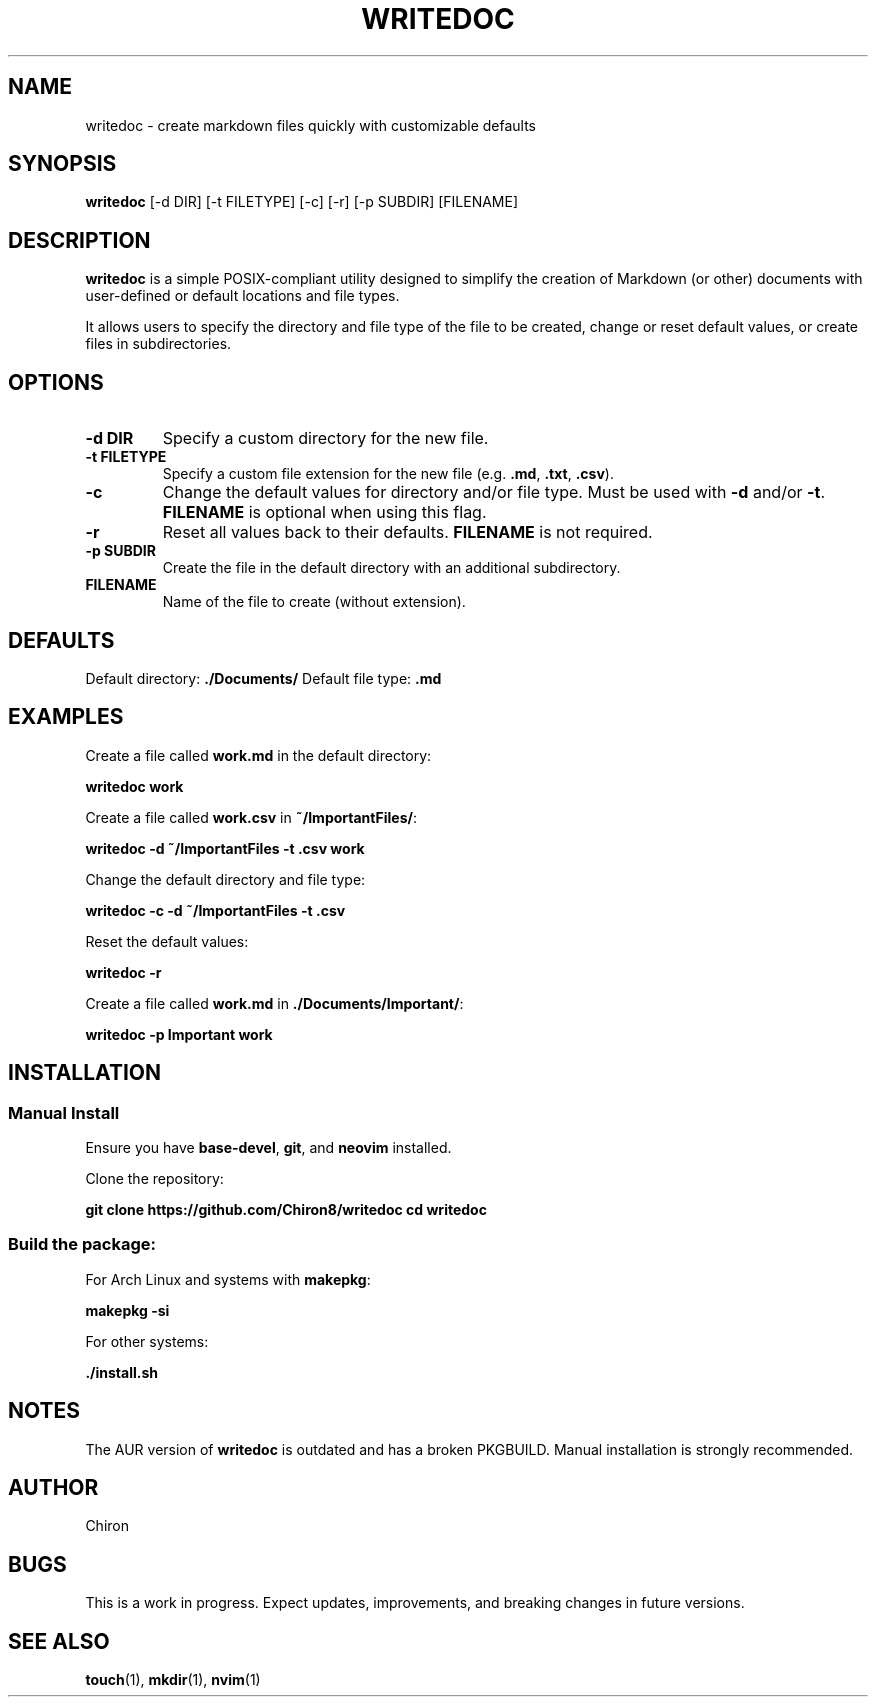 .\" Manpage for writedoc
.TH WRITEDOC 1 "May 2025" "writedoc 1.0" "User Commands"
.SH NAME
writedoc \- create markdown files quickly with customizable defaults
.SH SYNOPSIS
.B writedoc
[\-d DIR] [\-t FILETYPE] [\-c] [\-r] [\-p SUBDIR] [FILENAME]
.SH DESCRIPTION
.B writedoc
is a simple POSIX-compliant utility designed to simplify the creation of Markdown (or other) documents with user-defined or default locations and file types.

It allows users to specify the directory and file type of the file to be created, change or reset default values, or create files in subdirectories.

.SH OPTIONS
.TP
.B \-d DIR
Specify a custom directory for the new file.
.TP
.B \-t FILETYPE
Specify a custom file extension for the new file (e.g. \fB.md\fR, \fB.txt\fR, \fB.csv\fR).
.TP
.B \-c
Change the default values for directory and/or file type. Must be used with \fB\-d\fR and/or \fB\-t\fR. \fBFILENAME\fR is optional when using this flag.
.TP
.B \-r
Reset all values back to their defaults. \fBFILENAME\fR is not required.
.TP
.B \-p SUBDIR
Create the file in the default directory with an additional subdirectory.
.TP
.B FILENAME
Name of the file to create (without extension).

.SH DEFAULTS
Default directory: \fB./Documents/\fR  
Default file type: \fB.md\fR

.SH EXAMPLES
Create a file called \fBwork.md\fR in the default directory:
.PP
.B writedoc work
.PP
Create a file called \fBwork.csv\fR in \fB~/ImportantFiles/\fR:
.PP
.B writedoc \-d ~/ImportantFiles \-t .csv work
.PP
Change the default directory and file type:
.PP
.B writedoc \-c \-d ~/ImportantFiles \-t .csv
.PP
Reset the default values:
.PP
.B writedoc \-r
.PP
Create a file called \fBwork.md\fR in \fB./Documents/Important/\fR:
.PP
.B writedoc \-p Important work

.SH INSTALLATION
.SS Manual Install
Ensure you have \fBbase-devel\fR, \fBgit\fR, and \fBneovim\fR installed.

Clone the repository:
.PP
.B git clone https://github.com/Chiron8/writedoc
.BR
.B cd writedoc

.SS Build the package:
For Arch Linux and systems with \fBmakepkg\fR:
.PP
.B makepkg \-si

For other systems:
.PP
.B ./install.sh

.SH NOTES
The AUR version of \fBwritedoc\fR is outdated and has a broken PKGBUILD. Manual installation is strongly recommended.

.SH AUTHOR
Chiron

.SH BUGS
This is a work in progress. Expect updates, improvements, and breaking changes in future versions.

.SH SEE ALSO
.BR touch (1),
.BR mkdir (1),
.BR nvim (1)


